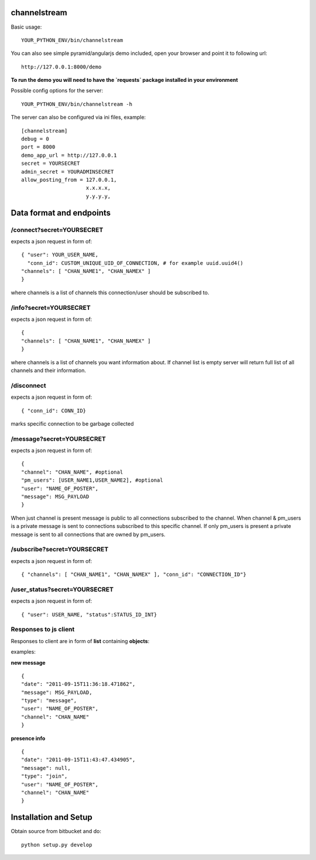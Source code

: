 channelstream
=============
Basic usage::

    YOUR_PYTHON_ENV/bin/channelstream


You can also see simple pyramid/angularjs demo included, open your browser and point it to following url::

    http://127.0.0.1:8000/demo

**To run the demo you will need to have the `requests` package installed in your environment**

Possible config options for the server::

    YOUR_PYTHON_ENV/bin/channelstream -h

The server can also be configured via ini files, example::

    [channelstream]
    debug = 0
    port = 8000
    demo_app_url = http://127.0.0.1
    secret = YOURSECRET
    admin_secret = YOURADMINSECRET
    allow_posting_from = 127.0.0.1,
                         x.x.x.x,
                         y.y.y.y,



Data format and endpoints
=========================

/connect?secret=YOURSECRET
--------------------------

expects a json request in form of::

    { "user": YOUR_USER_NAME,
      "conn_id": CUSTOM_UNIQUE_UID_OF_CONNECTION, # for example uuid.uuid4()
    "channels": [ "CHAN_NAME1", "CHAN_NAMEX" ]
    }
   
where channels is a list of channels this connection/user should be subscribed to.

/info?secret=YOURSECRET
--------------------------

expects a json request in form of::

    { 
    "channels": [ "CHAN_NAME1", "CHAN_NAMEX" ]
    }
   
where channels is a list of channels you want information about.
If channel list is empty server will return full list of all channels and their
information.

/disconnect
--------------------------

expects a json request in form of::

    { "conn_id": CONN_ID}

marks specific connection to be garbage collected

/message?secret=YOURSECRET
--------------------------

expects a json request in form of::

    {
    "channel": "CHAN_NAME", #optional
    "pm_users": [USER_NAME1,USER_NAME2], #optional
    "user": "NAME_OF_POSTER",
    "message": MSG_PAYLOAD
    }

When just channel is present message is public to all connections subscribed 
to the channel. When channel & pm_users is a private message is sent 
to connections subscribed to this specific channel. 
If only pm_users is present a private message is sent to all connections that are
owned by pm_users.  

/subscribe?secret=YOURSECRET
----------------------------

expects a json request in form of::

    { "channels": [ "CHAN_NAME1", "CHAN_NAMEX" ], "conn_id": "CONNECTION_ID"}


/user_status?secret=YOURSECRET
----------------------------

expects a json request in form of::

    { "user": USER_NAME, "status":STATUS_ID_INT}


Responses to js client
----------------------

Responses to client are in form of **list** containing **objects**:

examples:

**new message** ::

    {
    "date": "2011-09-15T11:36:18.471862",
    "message": MSG_PAYLOAD,
    "type": "message",
    "user": "NAME_OF_POSTER",
    "channel": "CHAN_NAME"
    }

**presence info** ::

    {
    "date": "2011-09-15T11:43:47.434905",
    "message": null,
    "type": "join",
    "user": "NAME_OF_POSTER",
    "channel": "CHAN_NAME"
    }


Installation and Setup
======================

Obtain source from bitbucket and do::

    python setup.py develop